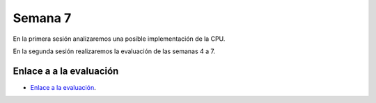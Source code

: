 Semana 7
===========
En la primera sesión analizaremos una posible implementación de la CPU.

En la segunda sesión realizaremos la evaluación de las semanas 4 a 7.

Enlace a a la evaluación
-------------------------

* `Enlace a la evaluación <https://drive.google.com/open?id=1C82vbHtQGyAeBZoNsNX9n3IytxXeXr7J3QPeVSf50II>`__.
